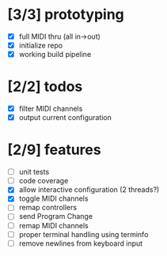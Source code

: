 * [3/3] prototyping

- [X] full MIDI thru (all in->out)
- [X] initialize repo
- [X] working build pipeline

* [2/2] todos

- [X] filter MIDI channels
- [X] output current configuration

* [2/9] features

- [ ] unit tests
- [ ] code coverage
- [X] allow interactive configuration (2 threads?)
- [X] toggle MIDI channels
- [ ] remap controllers
- [ ] send Program Change
- [ ] remap MIDI channels
- [ ] proper terminal handling using terminfo
- [ ] remove newlines from keyboard input

